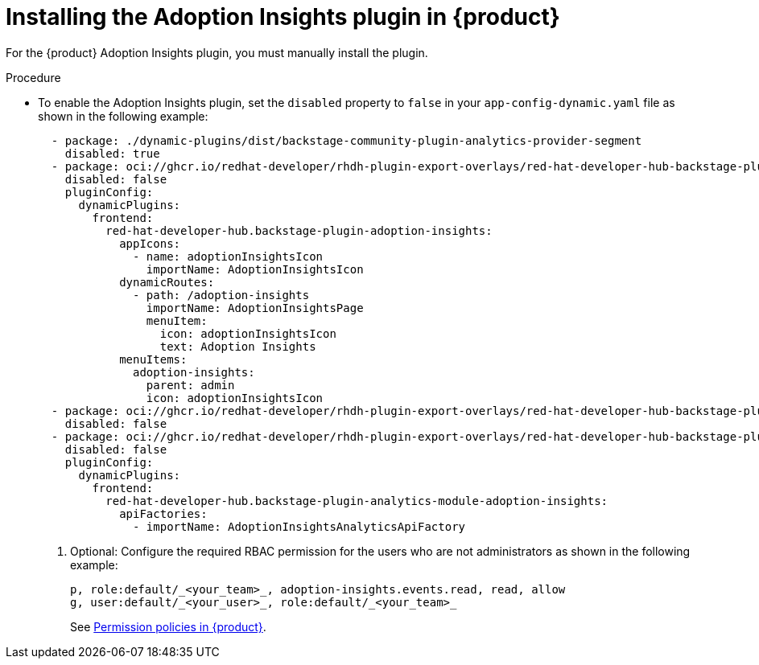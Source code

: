 // Module included in the following assemblies:
//
// * assemblies/assembly-rhdh-observability.adoc

:_mod-docs-content-type: PROCEDURE
[id="proc-install-adoption-insights_{context}"]
= Installing the Adoption Insights plugin in {product}

For the {product} Adoption Insights plugin, you must manually install the plugin.

.Procedure

* To enable the Adoption Insights plugin, set the `disabled` property to `false` in your `app-config-dynamic.yaml` file as shown in the following example:
+
[source,yaml]
----
  - package: ./dynamic-plugins/dist/backstage-community-plugin-analytics-provider-segment
    disabled: true
  - package: oci://ghcr.io/redhat-developer/rhdh-plugin-export-overlays/red-hat-developer-hub-backstage-plugin-adoption-insights:bs_1.35.1__0.0.3!red-hat-developer-hub-backstage-plugin-adoption-insights
    disabled: false
    pluginConfig:
      dynamicPlugins:
        frontend:
          red-hat-developer-hub.backstage-plugin-adoption-insights:
            appIcons:
              - name: adoptionInsightsIcon
                importName: AdoptionInsightsIcon
            dynamicRoutes:
              - path: /adoption-insights
                importName: AdoptionInsightsPage
                menuItem:
                  icon: adoptionInsightsIcon
                  text: Adoption Insights
            menuItems:
              adoption-insights:
                parent: admin
                icon: adoptionInsightsIcon
  - package: oci://ghcr.io/redhat-developer/rhdh-plugin-export-overlays/red-hat-developer-hub-backstage-plugin-adoption-insights-backend:bs_1.35.1__0.0.4!red-hat-developer-hub-backstage-plugin-adoption-insights-backend
    disabled: false
  - package: oci://ghcr.io/redhat-developer/rhdh-plugin-export-overlays/red-hat-developer-hub-backstage-plugin-analytics-module-adoption-insights:bs_1.35.1__0.0.2!red-hat-developer-hub-backstage-plugin-analytics-module-adoption-insights
    disabled: false
    pluginConfig:
      dynamicPlugins:
        frontend:
          red-hat-developer-hub.backstage-plugin-analytics-module-adoption-insights:
            apiFactories:
              - importName: AdoptionInsightsAnalyticsApiFactory
----

. Optional: Configure the required RBAC permission for the users who are not administrators as shown in the following example:
+
[source,yaml]
----
p, role:default/_<your_team>_, adoption-insights.events.read, read, allow
g, user:default/_<your_user>_, role:default/_<your_team>_
----
See link:{authorization-book-url}#ref-rbac-permission-policies_title-authorization[Permission policies in {product}].
